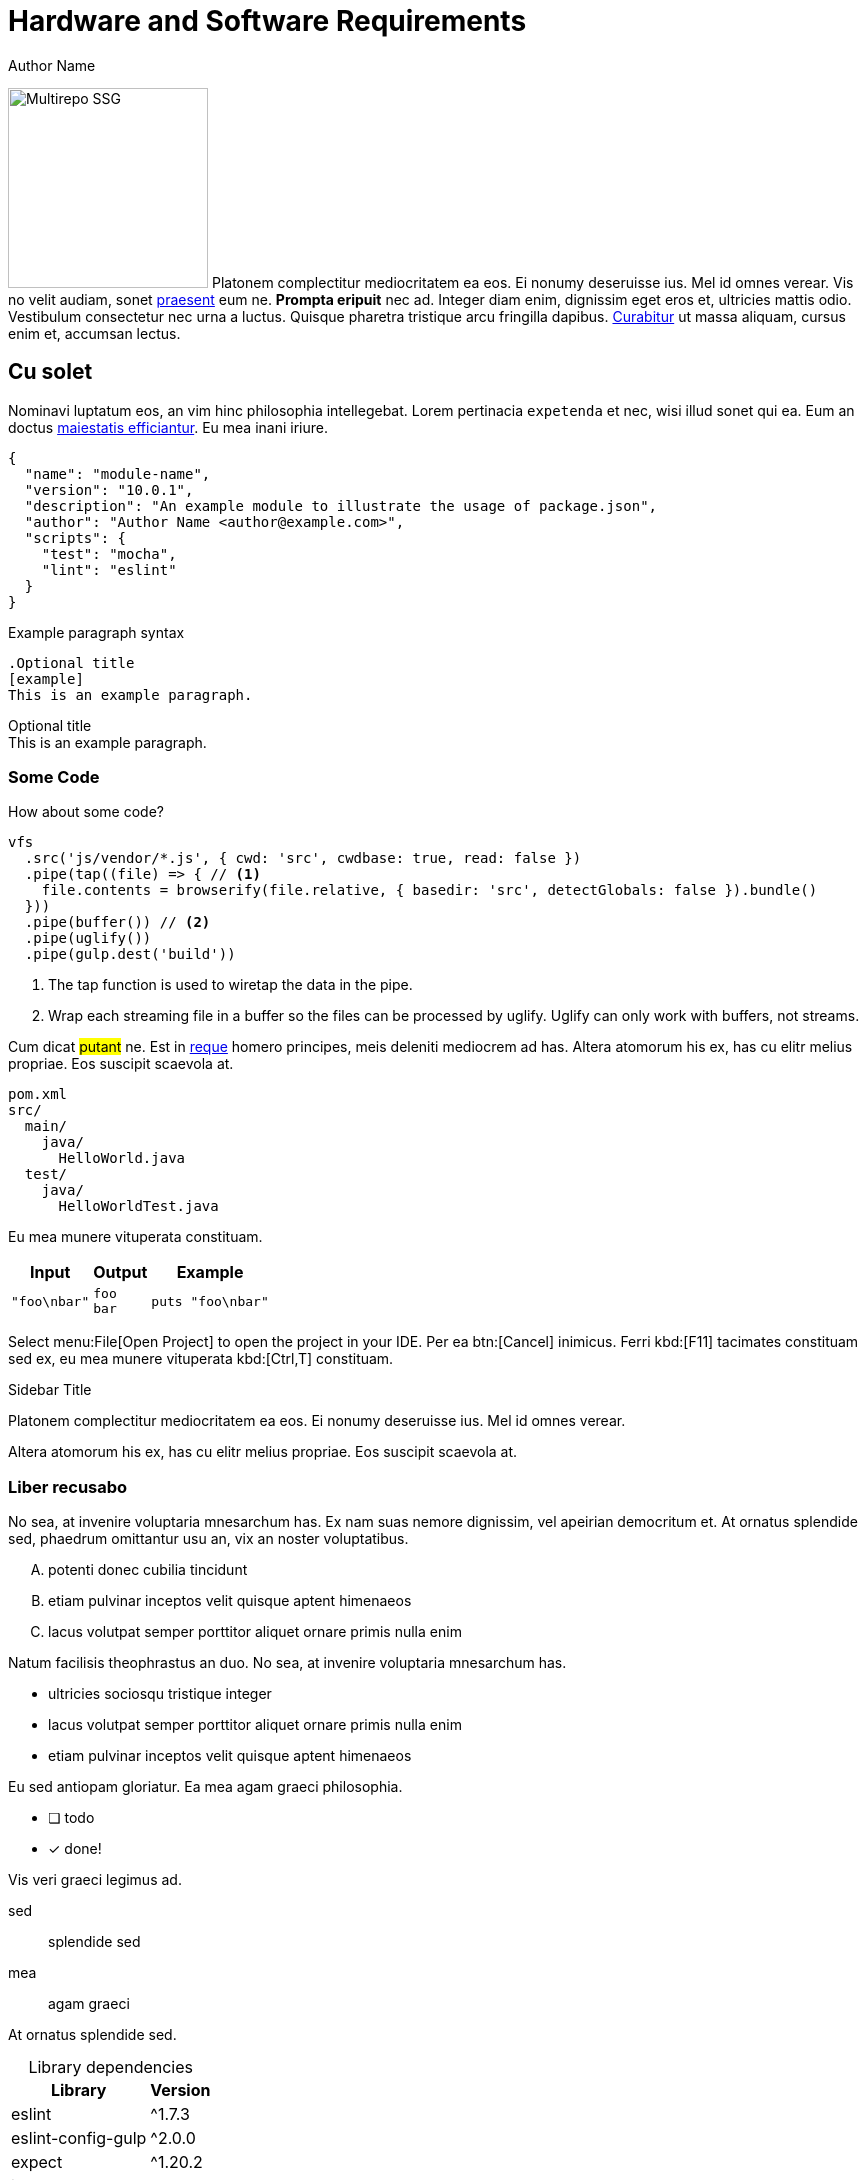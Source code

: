 = Hardware and Software Requirements
Author Name
:idprefix:
:idseparator: -
:!example-caption:
:!table-caption:
:page-pagination:
:page-component-order: *, abc

image:multirepo-ssg.svg[Multirepo SSG,200,float=right]
Platonem complectitur mediocritatem ea eos.
Ei nonumy deseruisse ius.
Mel id omnes verear.
Vis no velit audiam, sonet <<dependencies,praesent>> eum ne.
*Prompta eripuit* nec ad.
Integer diam enim, dignissim eget eros et, ultricies mattis odio.
Vestibulum consectetur nec urna a luctus.
Quisque pharetra tristique arcu fringilla dapibus.
https://example.org[Curabitur,role=unresolved] ut massa aliquam, cursus enim et, accumsan lectus.

== Cu solet

Nominavi luptatum eos, an vim hinc philosophia intellegebat.
Lorem pertinacia `expetenda` et nec, [.underline]#wisi# illud [.line-through]#sonet# qui ea.
Eum an doctus <<liber-recusabo,maiestatis efficiantur>>.
Eu mea inani iriure.

[source,json]
----
{
  "name": "module-name",
  "version": "10.0.1",
  "description": "An example module to illustrate the usage of package.json",
  "author": "Author Name <author@example.com>",
  "scripts": {
    "test": "mocha",
    "lint": "eslint"
  }
}
----

.Example paragraph syntax
[source,asciidoc]
----
.Optional title
[example]
This is an example paragraph.
----

.Optional title
[example]
This is an example paragraph.

=== Some Code

How about some code?

[source,js]
----
vfs
  .src('js/vendor/*.js', { cwd: 'src', cwdbase: true, read: false })
  .pipe(tap((file) => { // <1>
    file.contents = browserify(file.relative, { basedir: 'src', detectGlobals: false }).bundle()
  }))
  .pipe(buffer()) // <2>
  .pipe(uglify())
  .pipe(gulp.dest('build'))
----
<1> The tap function is used to wiretap the data in the pipe.
<2> Wrap each streaming file in a buffer so the files can be processed by uglify.
Uglify can only work with buffers, not streams.

Cum dicat #putant# ne.
Est in <<inline,reque>> homero principes, meis deleniti mediocrem ad has.
Altera atomorum his ex, has cu elitr melius propriae.
Eos suscipit scaevola at.

....
pom.xml
src/
  main/
    java/
      HelloWorld.java
  test/
    java/
      HelloWorldTest.java
....

Eu mea munere vituperata constituam.

[%autowidth]
|===
|Input | Output | Example

m|"foo\nbar"
l|foo
bar
a|
[source,ruby]
----
puts "foo\nbar"
----
|===

Select menu:File[Open Project] to open the project in your IDE.
Per ea btn:[Cancel] inimicus.
Ferri kbd:[F11] tacimates constituam sed ex, eu mea munere vituperata kbd:[Ctrl,T] constituam.

.Sidebar Title
****
Platonem complectitur mediocritatem ea eos.
Ei nonumy deseruisse ius.
Mel id omnes verear.

Altera atomorum his ex, has cu elitr melius propriae.
Eos suscipit scaevola at.
****

=== Liber recusabo

No sea, at invenire voluptaria mnesarchum has.
Ex nam suas nemore dignissim, vel apeirian democritum et.
At ornatus splendide sed, phaedrum omittantur usu an, vix an noster voluptatibus.

[upperalpha]
. potenti donec cubilia tincidunt
. etiam pulvinar inceptos velit quisque aptent himenaeos
. lacus volutpat semper porttitor aliquet ornare primis nulla enim

Natum facilisis theophrastus an duo.
No sea, at invenire voluptaria mnesarchum has.

[square]
* ultricies sociosqu tristique integer
* lacus volutpat semper porttitor aliquet ornare primis nulla enim
* etiam pulvinar inceptos velit quisque aptent himenaeos

Eu sed antiopam gloriatur.
Ea mea agam graeci philosophia.

* [ ] todo
* [x] done!

Vis veri graeci legimus ad.

sed::
splendide sed

mea::
agam graeci

At ornatus splendide sed.

.Library dependencies
[#dependencies%autowidth]
|===
|Library |Version

|eslint
|^1.7.3

|eslint-config-gulp
|^2.0.0

|expect
|^1.20.2

|istanbul
|^0.4.3

|istanbul-coveralls
|^1.0.3

|jscs
|^2.3.5
|===

Cum dicat putant ne.
Est in reque homero principes, meis deleniti mediocrem ad has.
Altera atomorum his ex, has cu elitr melius propriae.
Eos suscipit scaevola at.

[TIP]
This oughta do it!

Cum dicat putant ne.
Est in reque homero principes, meis deleniti mediocrem ad has.
Altera atomorum his ex, has cu elitr melius propriae.
Eos suscipit scaevola at.

[NOTE]
====
You've been down _this_ road before.
====

Cum dicat putant ne.
Est in reque homero principes, meis deleniti mediocrem ad has.
Altera atomorum his ex, has cu elitr melius propriae.
Eos suscipit scaevola at.

[WARNING]
====
Watch out!
====

[CAUTION]
====
[#inline]#I wouldn't try that if I were you.#
====

[IMPORTANT]
====
Don't forget this step!
====

.Key Points to Remember
[TIP]
====
If you installed the CLI and the default site generator globally, you can upgrade both of them with the same command.

 $ npm i -g @antora/cli @antora/site-generator-default
====

Nominavi luptatum eos, an vim hinc philosophia intellegebat.
Eu mea inani iriure.

[discrete]
== Voluptua singulis

Cum dicat putant ne.
Est in reque homero principes, meis deleniti mediocrem ad has.
Ex nam suas nemore dignissim, vel apeirian democritum et.

.Antora is a multi-repo documentation site generator
image::multirepo-ssg.svg[Multirepo SSG,250]

Make the switch today!

[#english+中文]
== English + 中文

Altera atomorum his ex, has cu elitr melius propriae.
Eos suscipit scaevola at.

[quote, 'Famous Person. Cum dicat putant ne.', 'Cum dicat putant ne. https://example.com[Famous Person Website]']
____
Lorem ipsum dolor sit amet, consectetur adipiscing elit.
Mauris eget leo nunc, nec tempus mi? Curabitur id nisl mi, ut vulputate urna.
Quisque porta facilisis tortor, vitae bibendum velit fringilla vitae! Lorem ipsum dolor sit amet, consectetur adipiscing elit.
Mauris eget leo nunc, nec tempus mi? Curabitur id nisl mi, ut vulputate urna.
Quisque porta facilisis tortor, vitae bibendum velit fringilla vitae!
____

Lorem ipsum dolor sit amet, consectetur adipiscing elit.

[verse]
____
The fog comes
on little cat feet.
____

== Fin

That's all, folks!
